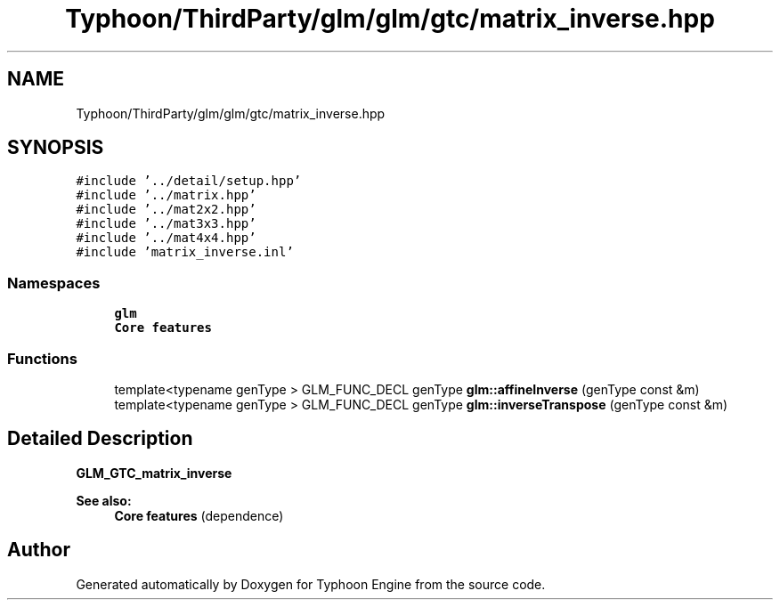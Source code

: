 .TH "Typhoon/ThirdParty/glm/glm/gtc/matrix_inverse.hpp" 3 "Sat Jul 20 2019" "Version 0.1" "Typhoon Engine" \" -*- nroff -*-
.ad l
.nh
.SH NAME
Typhoon/ThirdParty/glm/glm/gtc/matrix_inverse.hpp
.SH SYNOPSIS
.br
.PP
\fC#include '\&.\&./detail/setup\&.hpp'\fP
.br
\fC#include '\&.\&./matrix\&.hpp'\fP
.br
\fC#include '\&.\&./mat2x2\&.hpp'\fP
.br
\fC#include '\&.\&./mat3x3\&.hpp'\fP
.br
\fC#include '\&.\&./mat4x4\&.hpp'\fP
.br
\fC#include 'matrix_inverse\&.inl'\fP
.br

.SS "Namespaces"

.in +1c
.ti -1c
.RI " \fBglm\fP"
.br
.RI "\fBCore features\fP "
.in -1c
.SS "Functions"

.in +1c
.ti -1c
.RI "template<typename genType > GLM_FUNC_DECL genType \fBglm::affineInverse\fP (genType const &m)"
.br
.ti -1c
.RI "template<typename genType > GLM_FUNC_DECL genType \fBglm::inverseTranspose\fP (genType const &m)"
.br
.in -1c
.SH "Detailed Description"
.PP 
\fBGLM_GTC_matrix_inverse\fP
.PP
\fBSee also:\fP
.RS 4
\fBCore features\fP (dependence) 
.RE
.PP

.SH "Author"
.PP 
Generated automatically by Doxygen for Typhoon Engine from the source code\&.
